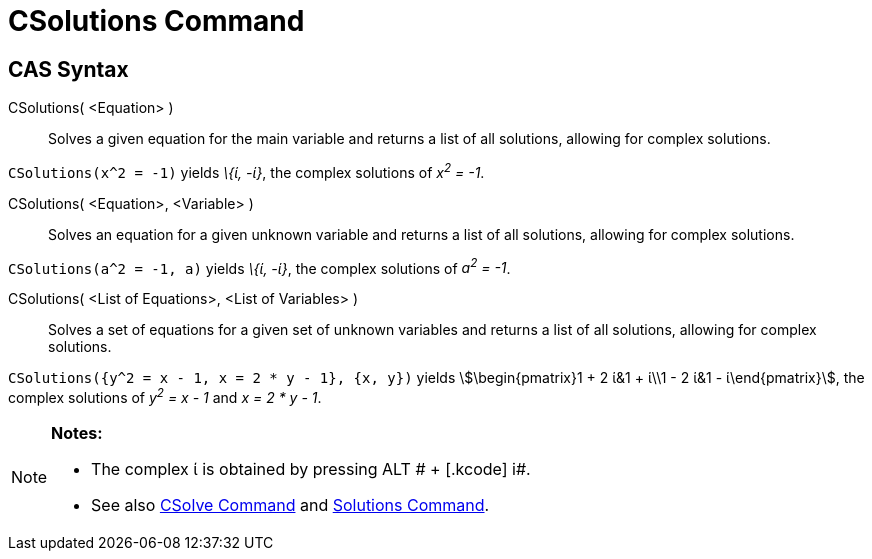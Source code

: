 = CSolutions Command
:page-en: commands/CSolutions
ifdef::env-github[:imagesdir: /en/modules/ROOT/assets/images]

== CAS Syntax

CSolutions( <Equation> )::
  Solves a given equation for the main variable and returns a list of all solutions, allowing for complex solutions.

[EXAMPLE]
====

`++CSolutions(x^2 = -1)++` yields _\{ί, -ί}_, the complex solutions of _x^2^ = -1_.

====

CSolutions( <Equation>, <Variable> )::
  Solves an equation for a given unknown variable and returns a list of all solutions, allowing for complex solutions.

[EXAMPLE]
====

`++CSolutions(a^2 = -1, a)++` yields _\{ί, -ί}_, the complex solutions of _a^2^ = -1_.

====

CSolutions( <List of Equations>, <List of Variables> )::
  Solves a set of equations for a given set of unknown variables and returns a list of all solutions, allowing for
  complex solutions.

[EXAMPLE]
====

`++CSolutions({y^2 = x - 1, x = 2 * y - 1}, {x, y})++` yields stem:[\begin{pmatrix}1 + 2 ί&1 + ί\\1 - 2 ί&1 -
ί\end{pmatrix}], the complex solutions of _y^2^ = x - 1_ and _x = 2 * y - 1_.

====

[NOTE]
====

*Notes:*

* The complex ί is obtained by pressing [.kcode]#ALT # + [.kcode]# i#.
* See also xref:/commands/CSolve.adoc[CSolve Command] and xref:/commands/Solutions.adoc[Solutions Command].

====
